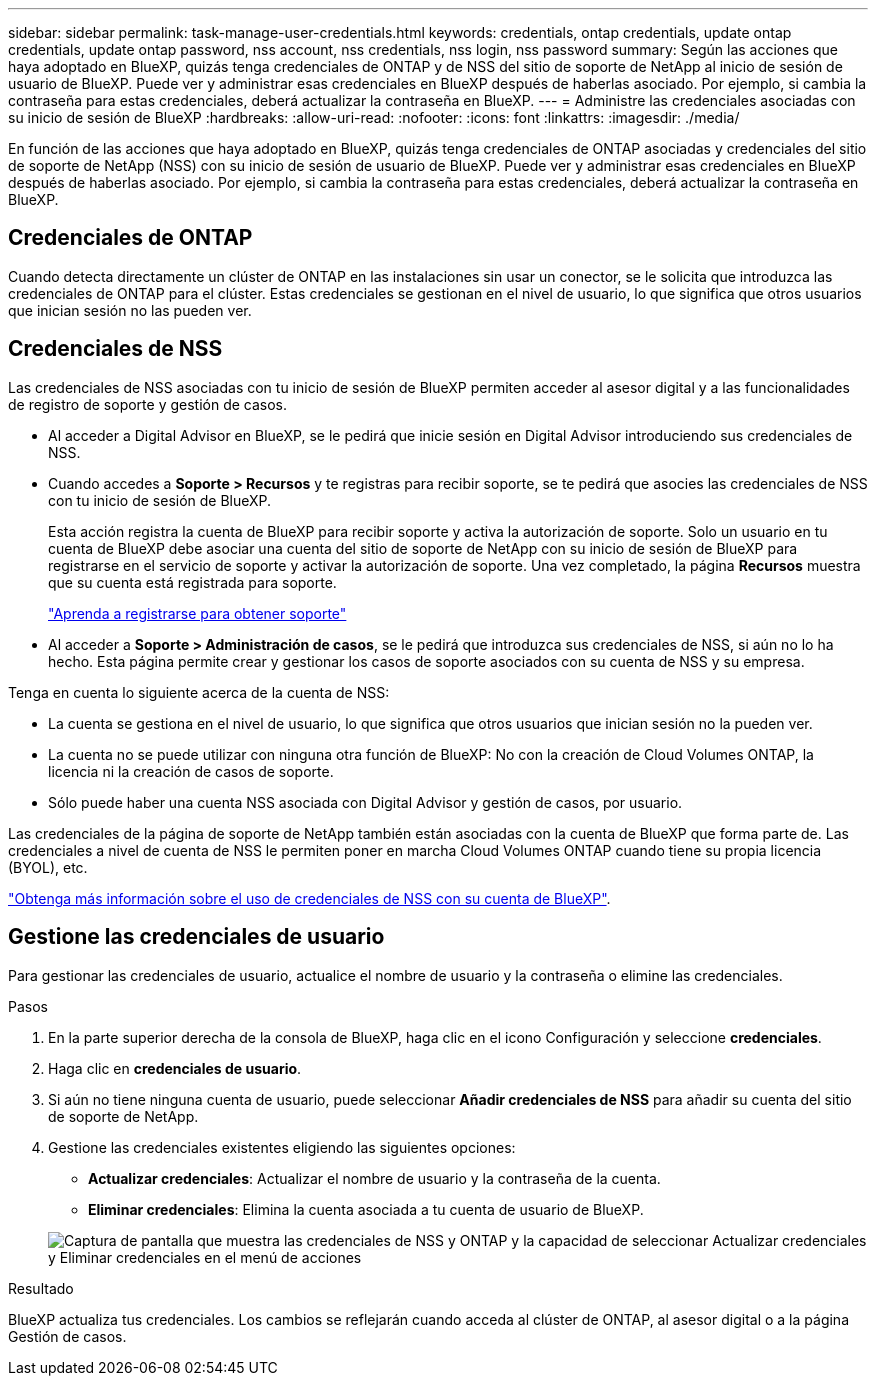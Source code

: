 ---
sidebar: sidebar 
permalink: task-manage-user-credentials.html 
keywords: credentials, ontap credentials, update ontap credentials, update ontap password, nss account, nss credentials, nss login, nss password 
summary: Según las acciones que haya adoptado en BlueXP, quizás tenga credenciales de ONTAP y de NSS del sitio de soporte de NetApp al inicio de sesión de usuario de BlueXP. Puede ver y administrar esas credenciales en BlueXP después de haberlas asociado. Por ejemplo, si cambia la contraseña para estas credenciales, deberá actualizar la contraseña en BlueXP. 
---
= Administre las credenciales asociadas con su inicio de sesión de BlueXP
:hardbreaks:
:allow-uri-read: 
:nofooter: 
:icons: font
:linkattrs: 
:imagesdir: ./media/


[role="lead"]
En función de las acciones que haya adoptado en BlueXP, quizás tenga credenciales de ONTAP asociadas y credenciales del sitio de soporte de NetApp (NSS) con su inicio de sesión de usuario de BlueXP. Puede ver y administrar esas credenciales en BlueXP después de haberlas asociado. Por ejemplo, si cambia la contraseña para estas credenciales, deberá actualizar la contraseña en BlueXP.



== Credenciales de ONTAP

Cuando detecta directamente un clúster de ONTAP en las instalaciones sin usar un conector, se le solicita que introduzca las credenciales de ONTAP para el clúster. Estas credenciales se gestionan en el nivel de usuario, lo que significa que otros usuarios que inician sesión no las pueden ver.



== Credenciales de NSS

Las credenciales de NSS asociadas con tu inicio de sesión de BlueXP permiten acceder al asesor digital y a las funcionalidades de registro de soporte y gestión de casos.

* Al acceder a Digital Advisor en BlueXP, se le pedirá que inicie sesión en Digital Advisor introduciendo sus credenciales de NSS.
* Cuando accedes a *Soporte > Recursos* y te registras para recibir soporte, se te pedirá que asocies las credenciales de NSS con tu inicio de sesión de BlueXP.
+
Esta acción registra la cuenta de BlueXP para recibir soporte y activa la autorización de soporte. Solo un usuario en tu cuenta de BlueXP debe asociar una cuenta del sitio de soporte de NetApp con su inicio de sesión de BlueXP para registrarse en el servicio de soporte y activar la autorización de soporte. Una vez completado, la página *Recursos* muestra que su cuenta está registrada para soporte.

+
https://docs.netapp.com/us-en/bluexp-setup-admin/task-support-registration.html["Aprenda a registrarse para obtener soporte"^]

* Al acceder a *Soporte > Administración de casos*, se le pedirá que introduzca sus credenciales de NSS, si aún no lo ha hecho. Esta página permite crear y gestionar los casos de soporte asociados con su cuenta de NSS y su empresa.


Tenga en cuenta lo siguiente acerca de la cuenta de NSS:

* La cuenta se gestiona en el nivel de usuario, lo que significa que otros usuarios que inician sesión no la pueden ver.
* La cuenta no se puede utilizar con ninguna otra función de BlueXP: No con la creación de Cloud Volumes ONTAP, la licencia ni la creación de casos de soporte.
* Sólo puede haber una cuenta NSS asociada con Digital Advisor y gestión de casos, por usuario.


Las credenciales de la página de soporte de NetApp también están asociadas con la cuenta de BlueXP que forma parte de. Las credenciales a nivel de cuenta de NSS le permiten poner en marcha Cloud Volumes ONTAP cuando tiene su propia licencia (BYOL), etc.

link:task-adding-nss-accounts.html["Obtenga más información sobre el uso de credenciales de NSS con su cuenta de BlueXP"].



== Gestione las credenciales de usuario

Para gestionar las credenciales de usuario, actualice el nombre de usuario y la contraseña o elimine las credenciales.

.Pasos
. En la parte superior derecha de la consola de BlueXP, haga clic en el icono Configuración y seleccione *credenciales*.
. Haga clic en *credenciales de usuario*.
. Si aún no tiene ninguna cuenta de usuario, puede seleccionar *Añadir credenciales de NSS* para añadir su cuenta del sitio de soporte de NetApp.
. Gestione las credenciales existentes eligiendo las siguientes opciones:
+
** *Actualizar credenciales*: Actualizar el nombre de usuario y la contraseña de la cuenta.
** *Eliminar credenciales*: Elimina la cuenta asociada a tu cuenta de usuario de BlueXP.


+
image:screenshot-user-credentials.png["Captura de pantalla que muestra las credenciales de NSS y ONTAP y la capacidad de seleccionar Actualizar credenciales y Eliminar credenciales en el menú de acciones"]



.Resultado
BlueXP actualiza tus credenciales. Los cambios se reflejarán cuando acceda al clúster de ONTAP, al asesor digital o a la página Gestión de casos.
